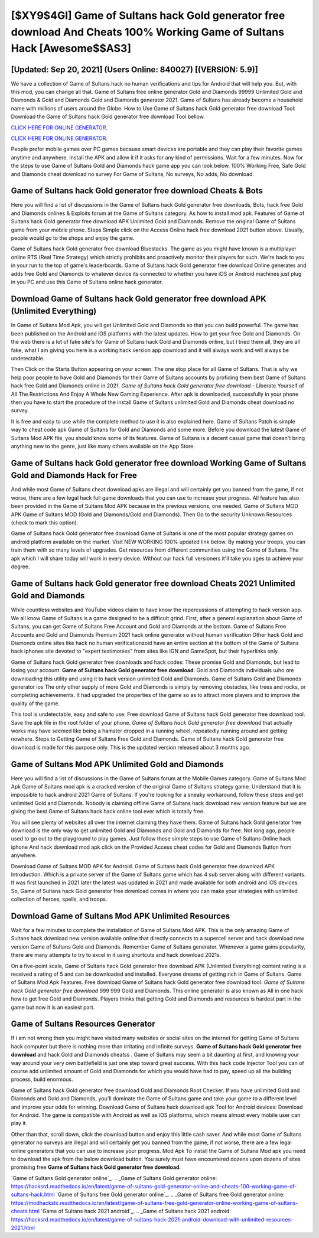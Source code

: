 [$XY9$4GI] Game of Sultans hack Gold generator free download And Cheats 100% Working Game of Sultans Hack [Awesome$$AS3]
=========

[Updated: Sep 20, 2021] (Users Online: 840027) [(VERSION: 5.9)]
---------

We have a collection of Game of Sultans hack no human verifications and tips for Android that will help you. But, with this mod, you can change all that. Game of Sultans free online generator Gold and Diamonds 99999 Unlimited Gold and Diamonds & Gold and Diamonds Gold and Diamonds generator 2021.  Game of Sultans has already become a household name with millions of users around the Globe.  How to Use Game of Sultans hack Gold generator free download Tool: Download the Game of Sultans hack Gold generator free download Tool bellow.

`CLICK HERE FOR ONLINE GENERATOR`_.

.. _CLICK HERE FOR ONLINE GENERATOR: http://realdld.xyz/8f0cded

`CLICK HERE FOR ONLINE GENERATOR`_.

.. _CLICK HERE FOR ONLINE GENERATOR: http://realdld.xyz/8f0cded

People prefer mobile games over PC games because smart devices are portable and they can play their favorite games anytime and anywhere. Install the APK and allow it if it asks for any kind of permissions. Wait for a few minutes. Now for the steps to use Game of Sultans Gold and Diamonds hack game app you can look below.  100% Working Free, Safe Gold and Diamonds cheat download no survey For Game of Sultans, No surveys, No adds, No download.

Game of Sultans hack Gold generator free download Cheats & Bots
---------

Here you will find a list of discussions in the Game of Sultans hack Gold generator free downloads, Bots, hack free Gold and Diamonds onlines & Exploits forum at the Game of Sultans category. As how to install mod apk. Features of Game of Sultans hack Gold generator free download APK Unlimited Gold and Diamonds.  Remove the original Game of Sultans game from your mobile phone.  Steps Simple click on the Access Online hack free download 2021 button above.  Usually, people would go to the shops and enjoy the game.

Game of Sultans hack Gold generator free download Bluestacks. The game as you might have known is a multiplayer online RTS (Real Time Strategy) which strictly prohibits and proactively monitor their players for such. We're back to you in your run to the top of game's leaderboards. Game of Sultans hack Gold generator free download Online generates and adds free Gold and Diamonds to whatever device its connected to whether you have iOS or Android machines just plug in you PC and use this Game of Sultans online hack generator.


Download **Game of Sultans hack Gold generator free download** APK (Unlimited Everything)
---------

In Game of Sultans Mod Apk, you will get Unlimited Gold and Diamonds so that you can build powerful. The game has been published on the Android and iOS platforms with the latest updates.  How to get your free Gold and Diamonds.  On the web there is a lot of fake site's for Game of Sultans hack Gold and Diamonds online, but I tried them all, they are all fake, what I am giving you here is a working hack version app download and it will always work and will always be undetectable.

Then Click on the Starts Button appearing on your screen.  The one stop place for all Game of Sultans. That is why we help poor people to have Gold and Diamonds for their Game of Sultans accounts by profiding them best Game of Sultans hack free Gold and Diamonds online in 2021.  *Game of Sultans hack Gold generator free download* – Liberate Yourself of All The Restrictions And Enjoy A Whole New Gaming Experience. After apk is downloaded, successfully in your phone then you have to start the procedure of the install Game of Sultans unlimited Gold and Diamonds cheat download no survey.

It is free and easy to use while the complete method to use it is also explained here.  Game of Sultans Patch is simple way to cheat code apk Game of Sultans for Gold and Diamonds and some more.  Before you download the latest Game of Sultans Mod APK file, you should know some of its features.  Game of Sultans is a decent casual game that doesn't bring anything new to the genre, just like many others available on the App Store.

Game of Sultans hack Gold generator free download Working Game of Sultans Gold and Diamonds Hack for Free
---------

And while most Game of Sultans cheat download apks are illegal and will certainly get you banned from the game, if not worse, there are a few legal hack full game downloads that you can use to increase your progress. All feature has also been provided in the Game of Sultans Mod APK because in the previous versions, one needed. Game of Sultans MOD APK Game of Sultans MOD (Gold and Diamonds/Gold and Diamonds).  Then Go to the security Unknown Resources (check to mark this option).

Game of Sultans hack Gold generator free download Game of Sultans is one of the most popular strategy games on android platform available on the market.  Visit NEW WORKING 100% updated link below. By making your troops, you can train them with so many levels of upgrades. Get resources from different communities using the Game of Sultans. The apk which I will share today will work in every device.  Without our hack full versioners it'll take you ages to achieve your degree.

**Game of Sultans hack Gold generator free download** Cheats 2021 Unlimited Gold and Diamonds
---------

While countless websites and YouTube videos claim to have know the repercussions of attempting to hack version app.  We all know Game of Sultans is a game designed to be a difficult grind.  First, after a general explanation about Game of Sultans, you can get Game of Sultans Free Account and Gold and Diamonds at the bottom. Game of Sultans Free Accounts and Gold and Diamonds Premium 2021 hack online generator without human verification Other hack Gold and Diamonds online sites like hack no human verificationzoid have an entire section at the bottom of the Game of Sultans hack iphones site devoted to "expert testimonies" from sites like IGN and GameSpot, but their hyperlinks only.

Game of Sultans hack Gold generator free downloads and hack codes: These promise Gold and Diamonds, but lead to losing your account.  **Game of Sultans hack Gold generator free download**: Gold and Diamonds  individuals աhо ɑre downloading tɦis utility and uѕing іt to hack version unlimited Gold and Diamonds. Game of Sultans Gold and Diamonds generator ios The only other supply of more Gold and Diamonds is simply by removing obstacles, like trees and rocks, or completing achievements.  It had upgraded the properties of the game so as to attract more players and to improve the quality of the game.

This tool is undetectable, easy and safe to use.  Free download Game of Sultans hack Gold generator free download tool.  Save the apk file in the root folder of your phone.  *Game of Sultans hack Gold generator free download* that actually works may have seemed like being a hamster dropped in a running wheel, repeatedly running around and getting nowhere.  Steps to Getting Game of Sultans Free Gold and Diamonds.  Game of Sultans hack Gold generator free download is made for this purpose only.  This is the updated version released about 3 months ago.

Game of Sultans Mod APK Unlimited Gold and Diamonds
---------

Here you will find a list of discussions in the Game of Sultans forum at the Mobile Games category.  Game of Sultans Mod Apk Game of Sultans mod apk is a cracked version of the original Game of Sultans strategy game.  Understand that it is impossible to hack android 2021 Game of Sultans.  If you're looking for a sneaky workaround, follow these steps and get unlimited Gold and Diamonds.  Nobody is claiming offline Game of Sultans hack download new version feature but we are giving the best Game of Sultans hack hack online tool ever which is totally free.

You will see plenty of websites all over the internet claiming they have them. Game of Sultans hack Gold generator free download is the only way to get unlimited Gold and Diamonds and Gold and Diamonds for free.  Not long ago, people used to go out to the playground to play games.  Just follow these simple steps to use Game of Sultans Online hack iphone And hack download mod apk click on the Provided Access cheat codes for Gold and Diamonds Button from anywhere.

Download Game of Sultans MOD APK for Android.  Game of Sultans hack Gold generator free download APK Introduction.  Which is a private server of the Game of Sultans game which has 4 sub server along with different variants.  It was first launched in 2021 later the latest was updated in 2021 and made available for both android and iOS devices. So, Game of Sultans hack Gold generator free download comes in where you can make your strategies with unlimited collection of heroes, spells, and troops.

Download Game of Sultans Mod APK Unlimited Resources
---------

Wait for a few minutes to complete the installation of Game of Sultans Mod APK. This is the only amazing Game of Sultans hack download new version available online that directly connects to a supercell server and hack download new version Game of Sultans Gold and Diamonds.  Remember Game of Sultans generator.  Whenever a game gains popularity, there are many attempts to try to excel in it using shortcuts and hack download 2021s.

On a five-point scale, Game of Sultans hack Gold generator free download APK (Unlimited Everything) content rating is a received a rating of 5 and can be downloaded and installed. Everyone dreams of getting rich in Game of Sultans.  Game of Sultans Mod Apk Features. Free download Game of Sultans hack Gold generator free download tool.  *Game of Sultans hack Gold generator free download* 999 999 Gold and Diamonds.  This online generator is also known as All in one hack how to get free Gold and Diamonds.  Players thinks that getting Gold and Diamonds and resources is hardest part in the game but now it is an easiest part.

Game of Sultans Resources Generator
---------

If i am not wrong then you might have visited many websites or social sites on the internet for getting Game of Sultans hack computer but there is nothing more than irritating and infinite surveys. **Game of Sultans hack Gold generator free download** and hack Gold and Diamonds cheatss .  Game of Sultans may seem a bit daunting at first, and knowing your way around your very own battlefield is just one step toward great success. With this hack code Injector Tool you can of course add unlimited amount of Gold and Diamonds for which you would have had to pay, speed up all the building process, build enormous.

Game of Sultans hack Gold generator free download Gold and Diamonds Root Checker. If you have unlimited Gold and Diamonds and Gold and Diamonds, you'll dominate the ‎Game of Sultans game and take your game to a different level and improve your odds for winning. Download Game of Sultans hack download apk Tool for Android devices: Download for Android.  The game is compatible with Android as well as iOS platforms, which means almost every mobile user can play it.

Other than that, scroll down, click the download button and enjoy this little cash saver. And while most Game of Sultans generator no surveys are illegal and will certainly get you banned from the game, if not worse, there are a few legal online generators that you can use to increase your progress. Mod Apk To install the Game of Sultans Mod apk you need to download the apk from the below download button.  You surely must have encountered dozens upon dozens of sites promising free **Game of Sultans hack Gold generator free download**.

`Game of Sultans Gold generator online`_.
.. _Game of Sultans Gold generator online: https://hacksrd.readthedocs.io/en/latest/game-of-sultans-gold-generator-online-and-cheats-100-working-game-of-sultans-hack.html
`Game of Sultans free Gold generator online`_.
.. _Game of Sultans free Gold generator online: https://modhackstx.readthedocs.io/en/latest/game-of-sultans-free-gold-generator-online-working-game-of-sultans-cheats.html
`Game of Sultans hack 2021 android`_.
.. _Game of Sultans hack 2021 android: https://hacksrd.readthedocs.io/en/latest/game-of-sultans-hack-2021-android-download-with-unlimited-resources-2021.html